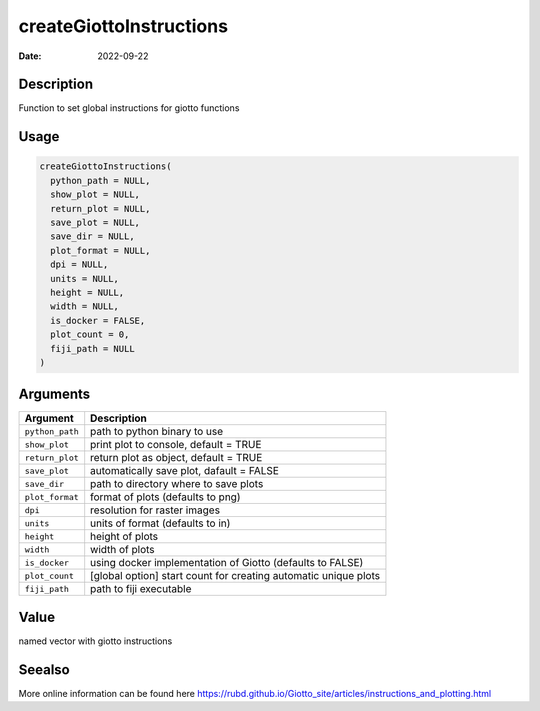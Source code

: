 ========================
createGiottoInstructions
========================

:Date: 2022-09-22

Description
===========

Function to set global instructions for giotto functions

Usage
=====

.. code:: r

   createGiottoInstructions(
     python_path = NULL,
     show_plot = NULL,
     return_plot = NULL,
     save_plot = NULL,
     save_dir = NULL,
     plot_format = NULL,
     dpi = NULL,
     units = NULL,
     height = NULL,
     width = NULL,
     is_docker = FALSE,
     plot_count = 0,
     fiji_path = NULL
   )

Arguments
=========

+-------------------------------+--------------------------------------+
| Argument                      | Description                          |
+===============================+======================================+
| ``python_path``               | path to python binary to use         |
+-------------------------------+--------------------------------------+
| ``show_plot``                 | print plot to console, default =     |
|                               | TRUE                                 |
+-------------------------------+--------------------------------------+
| ``return_plot``               | return plot as object, default =     |
|                               | TRUE                                 |
+-------------------------------+--------------------------------------+
| ``save_plot``                 | automatically save plot, dafault =   |
|                               | FALSE                                |
+-------------------------------+--------------------------------------+
| ``save_dir``                  | path to directory where to save      |
|                               | plots                                |
+-------------------------------+--------------------------------------+
| ``plot_format``               | format of plots (defaults to png)    |
+-------------------------------+--------------------------------------+
| ``dpi``                       | resolution for raster images         |
+-------------------------------+--------------------------------------+
| ``units``                     | units of format (defaults to in)     |
+-------------------------------+--------------------------------------+
| ``height``                    | height of plots                      |
+-------------------------------+--------------------------------------+
| ``width``                     | width of plots                       |
+-------------------------------+--------------------------------------+
| ``is_docker``                 | using docker implementation of       |
|                               | Giotto (defaults to FALSE)           |
+-------------------------------+--------------------------------------+
| ``plot_count``                | [global option] start count for      |
|                               | creating automatic unique plots      |
+-------------------------------+--------------------------------------+
| ``fiji_path``                 | path to fiji executable              |
+-------------------------------+--------------------------------------+

Value
=====

named vector with giotto instructions

Seealso
=======

More online information can be found here
https://rubd.github.io/Giotto_site/articles/instructions_and_plotting.html
